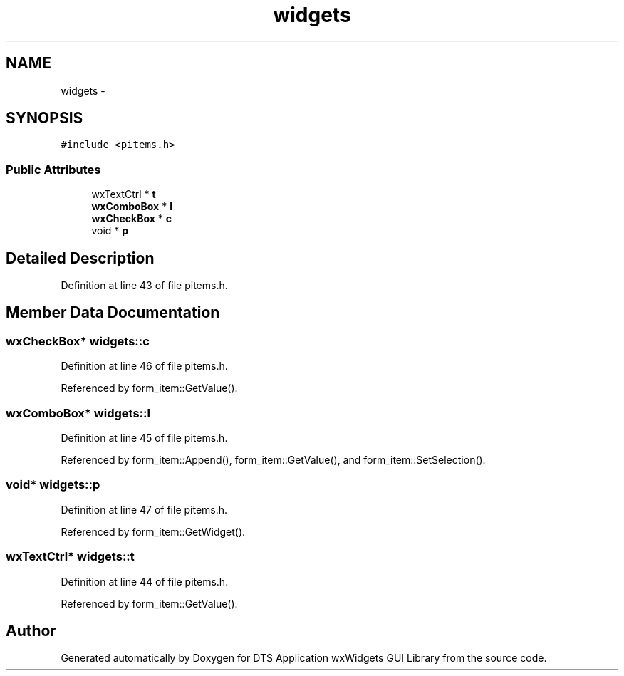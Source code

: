 .TH "widgets" 3 "Fri Oct 11 2013" "Version 0.00" "DTS Application wxWidgets GUI Library" \" -*- nroff -*-
.ad l
.nh
.SH NAME
widgets \- 
.SH SYNOPSIS
.br
.PP
.PP
\fC#include <pitems\&.h>\fP
.SS "Public Attributes"

.in +1c
.ti -1c
.RI "wxTextCtrl * \fBt\fP"
.br
.ti -1c
.RI "\fBwxComboBox\fP * \fBl\fP"
.br
.ti -1c
.RI "\fBwxCheckBox\fP * \fBc\fP"
.br
.ti -1c
.RI "void * \fBp\fP"
.br
.in -1c
.SH "Detailed Description"
.PP 
Definition at line 43 of file pitems\&.h\&.
.SH "Member Data Documentation"
.PP 
.SS "\fBwxCheckBox\fP* widgets::c"

.PP
Definition at line 46 of file pitems\&.h\&.
.PP
Referenced by form_item::GetValue()\&.
.SS "\fBwxComboBox\fP* widgets::l"

.PP
Definition at line 45 of file pitems\&.h\&.
.PP
Referenced by form_item::Append(), form_item::GetValue(), and form_item::SetSelection()\&.
.SS "void* widgets::p"

.PP
Definition at line 47 of file pitems\&.h\&.
.PP
Referenced by form_item::GetWidget()\&.
.SS "wxTextCtrl* widgets::t"

.PP
Definition at line 44 of file pitems\&.h\&.
.PP
Referenced by form_item::GetValue()\&.

.SH "Author"
.PP 
Generated automatically by Doxygen for DTS Application wxWidgets GUI Library from the source code\&.

